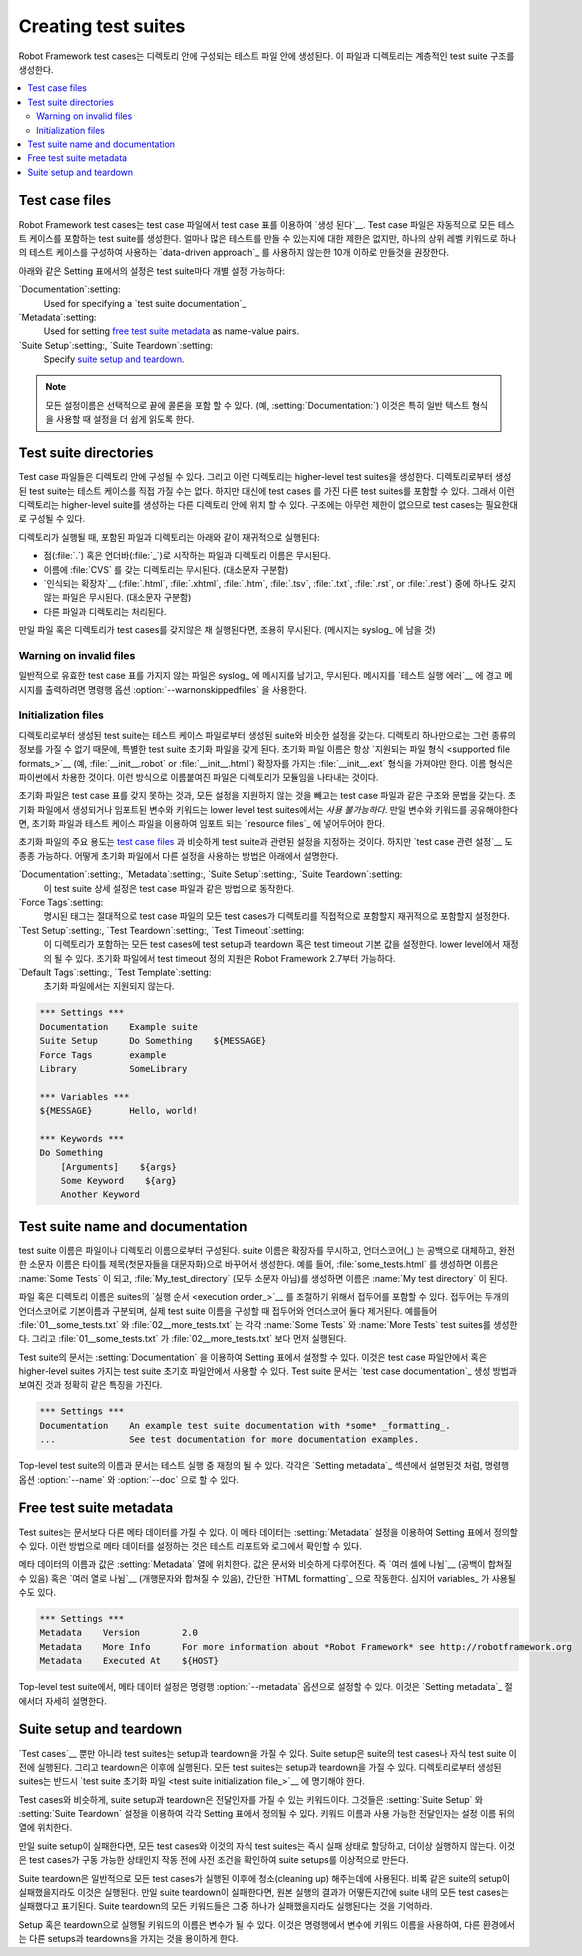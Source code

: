 Creating test suites
====================

..
   Robot Framework test cases are created in test case files, which can
   be organized into directories. These files and directories create a
   hierarchical test suite structure.

Robot Framework test cases는 디렉토리 안에 구성되는 테스트 파일 안에 생성된다.
이 파일과 디렉토리는 계층적인 test suite 구조를 생성한다.

.. contents::
   :depth: 2
   :local:

Test case files
---------------

..
   Robot Framework test cases `are created`__ using test case tables in
   test case files. Such a file automatically creates a test suite from
   all the test cases it contains. There is no upper limit for how many
   test cases there can be, but it is recommended to have less than ten,
   unless the `data-driven approach`_ is used, where one test case consists of
   only one high-level keyword.

Robot Framework test cases는 test case 파일에서 test case 표를
이용하여 `생성 된다`__. Test case 파일은 자동적으로 모든 테스트
케이스를 포함하는 test suite를 생성한다. 얼마나 많은 테스트를 만들 수
있는지에 대한 제한은 없지만, 하나의 상위 레벨 키워드로 하나의 테스트
케이스를 구성하여 사용하는 `data-driven approach`_ 를 사용하지 않는한
10개 이하로 만들것을 권장한다.

..
   The following settings in the Setting table can be used to customize the
   test suite:

아래와 같은 Setting 표에서의 설정은 test suite마다 개별 설정 가능하다:

`Documentation`:setting:
   Used for specifying a `test suite documentation`_
`Metadata`:setting:
   Used for setting `free test suite metadata`_ as name-value
   pairs.
`Suite Setup`:setting:, `Suite Teardown`:setting:
   Specify `suite setup and teardown`_.

..
   .. note:: All setting names can optionally include a colon at the end, for
	 example :setting:`Documentation:`. This can make reading the settings easier
	 especially when using the plain text format.

.. note:: 모든 설정이름은 선택적으로 끝에 콜론을 포함 할 수 있다. (예,
          :setting:`Documentation:`) 이것은 특히 일반 텍스트 형식을
          사용할 때 설정을 더 쉽게 읽도록 한다.
      
__ `Test case syntax`_

Test suite directories
----------------------

..
   Test case files can be organized into directories, and these
   directories create higher-level test suites. A test suite created from
   a directory cannot have any test cases directly, but it contains
   other test suites with test cases, instead. These directories can then be
   placed into other directories creating an even higher-level suite. There
   are no limits for the structure, so test cases can be organized
   as needed.

Test case 파일들은 디렉토리 안에 구성될 수 있다. 그리고 이런
디렉토리는 higher-level test suites을 생성한다. 디렉토리로부터 생성된
test suite는 테스트 케이스를 직접 가질 수는 없다. 하지만 대신에 test
cases 를 가진 다른 test suites를 포함할 수 있다. 그래서 이런
디렉토리는 higher-level suite를 생성하는 다른 디렉토리 안에 위치 할 수
있다. 구조에는 아무런 제한이 없으므로 test cases는 필요한대로 구성될
수 있다.

..
   When a test directory is executed, the files and directories it
   contains are processed recursively as follows:

디렉토리가 실행될 때, 포함된 파일과 디렉토리는 아래와 같이 재귀적으로 실행된다:

..
   - Files and directories with names starting with a dot (:file:`.`) or an
     underscore (:file:`_`) are ignored.
   - Directories with the name :file:`CVS` are ignored (case-sensitive).
   - Files not having one of the `recognized extensions`__ (:file:`.html`,
     :file:`.xhtml`, :file:`.htm`, :file:`.tsv`, :file:`.txt`, :file:`.rst`,
     or :file:`.rest`) are ignored (case-insensitive).
   - Other files and directories are processed.

- 점(:file:`.`) 혹은 언더바(:file:`_`)로 시작하는 파일과 디렉토리
  이름은 무시된다.
- 이름에 :file:`CVS` 를 갖는 디렉토리는 무시된다. (대소문자 구분함)
- `인식되는 확장자`__ (:file:`.html`, :file:`.xhtml`, :file:`.htm`,
  :file:`.tsv`, :file:`.txt`, :file:`.rst`, or :file:`.rest`) 중에
  하나도 갖지 않는 파일은 무시된다. (대소문자 구분함)
- 다른 파일과 디렉토리는 처리된다.

..
   If a file or directory that is processed does not contain any test
   cases, it is silently ignored (a message is written to the syslog_)
   and the processing continues.

만일 파일 혹은 디렉토리가 test cases를 갖지않은 채 실행된다면,
조용히 무시된다. (메시지는 syslog_ 에 남을 것)

__ `Supported file formats`_

Warning on invalid files
~~~~~~~~~~~~~~~~~~~~~~~~

..
   Normally files that do not have a valid test case table are silently ignored
   with a message written to the syslog_. It is possible to use a command line
   option :option:`--warnonskippedfiles`, which turns the message into a warning
   shown in `test execution errors`__.

일반적으로 유효한 test case 표를 가지지 않는 파일은 syslog_ 에
메시지를 남기고, 무시된다. 메시지를 `테스트 실행 에러`__ 에 경고
메시지를 출력하려면 명령행 옵션 :option:`--warnonskippedfiles` 을
사용한다.

__ `Errors and warnings during execution`_

Initialization files
~~~~~~~~~~~~~~~~~~~~

..
   A test suite created from a directory can have similar settings as a suite
   created from a test case file. Because a directory alone cannot have that
   kind of information, it must be placed into a special test suite initialization
   file. An initialization file name must always be of the format
   :file:`__init__.ext`, where the extension must be one of the `supported
   file formats`_ (for example, :file:`__init__.robot` or :file:`__init__.html`).
   The name format is borrowed from Python, where files named in this manner
   denote that a directory is a module.

디렉토리로부터 생성된 test suite는 테스트 케이스 파일로부터 생성된
suite와 비슷한 설정을 갖는다. 디렉토리 하나만으로는 그런 종류의 정보를
가질 수 없기 때문에, 특별한 test suite 초기화 파일을 갖게 된다. 초기화
파일 이름은 항상 `지원되는 파일 형식 <supported file formats_>`__ (예,
:file:`__init__.robot` or :file:`__init__.html`) 확장자를 가지는
:file:`__init__.ext` 형식을 가져야만 한다. 이름 형식은 파이썬에서
차용한 것이다. 이런 방식으로 이름붙여진 파일은 디렉토리가 모듈임을
나타내는 것이다.

..
   Initialization files have the same structure and syntax as test case files,
   except that they cannot have test case tables and not all settings are
   supported. Variables and keywords created or imported in initialization files
   *are not* available in the lower level test suites. If you need to share
   variables or keywords, you can put them into `resource files`_ that can be
   imported both by initialization and test case files.

초기화 파일은 test case 표를 갖지 못하는 것과, 모든 설정을 지원하지
않는 것을 빼고는 test case 파일과 같은 구조와 문법을 갖는다. 초기화
파일에서 생성되거나 임포트된 변수와 키워드는 lower level test
suites에서는 *사용 불가능하다*. 만일 변수와 키워드를 공유해야한다면,
초기화 파일과 테스트 케이스 파일을 이용하여 임포트 되는 `resource
files`_ 에 넣어두어야 한다.

..
   The main usage for initialization files is specifying test suite related
   settings similarly as in `test case files`_, but setting some `test case
   related settings`__ is also possible. How to use different settings in the
   initialization files is explained below.

초기화 파일의 주요 용도는 `test case files`_ 과 비슷하게 test suite과
관련된 설정을 지정하는 것이다. 하지만 `test case 관련 설정`__ 도 종종
가능하다. 어떻게 초기화 파일에서 다른 설정을 사용하는 방법은 아래에서
설명한다.

..
   `Documentation`:setting:, `Metadata`:setting:, `Suite Setup`:setting:, `Suite Teardown`:setting:
      These test suite specific settings work the same way as in test case files.
   `Force Tags`:setting:
      Specified tags are unconditionally set to all test cases in all test case files
      this directory contains directly or recursively.
   `Test Setup`:setting:, `Test Teardown`:setting:, `Test Timeout`:setting:
      Set the default value for test setup/teardown or test timeout to all test
      cases this directory contains. Can be overridden on lower level.
      Support for defining test timeout in initialization files was added in
      Robot Framework 2.7.
   `Default Tags`:setting:, `Test Template`:setting:
      Not supported in initialization files.

`Documentation`:setting:, `Metadata`:setting:, `Suite Setup`:setting:, `Suite Teardown`:setting:
   이 test suite 상세 설정은 test case 파일과 같은 방법으로
   동작한다.
   
`Force Tags`:setting:
   명시된 태그는 절대적으로 test case 파일의 모든 test cases가 
   디렉토리를 직접적으로 포함할지 재귀적으로 포함할지 설정한다.
   
`Test Setup`:setting:, `Test Teardown`:setting:, `Test Timeout`:setting:
   이 디렉토리가 포함하는 모든 test cases에 test setup과 teardown 혹은
   test timeout 기본 값을 설정한다. lower level에서 재정의 될 수 있다.
   초기화 파일에서 test timeout 정의 지원은 Robot Framework 2.7부터
   가능하다.
   
`Default Tags`:setting:, `Test Template`:setting:
   초기화 파일에서는 지원되지 않는다.

.. sourcecode:: robotframework

   *** Settings ***
   Documentation    Example suite
   Suite Setup      Do Something    ${MESSAGE}
   Force Tags       example
   Library          SomeLibrary

   *** Variables ***
   ${MESSAGE}       Hello, world!

   *** Keywords ***
   Do Something
       [Arguments]    ${args}
       Some Keyword    ${arg}
       Another Keyword

__ `Test case related settings in the Setting table`_

Test suite name and documentation
---------------------------------

..
   The test suite name is constructed from the file or directory name. The name
   is created so that the extension is ignored, possible underscores are
   replaced with spaces, and names fully in lower case are title cased. For
   example, :file:`some_tests.html` becomes :name:`Some Tests` and
   :file:`My_test_directory` becomes :name:`My test directory`.

test suite 이름은 파일이나 디렉토리 이름으로부터 구성된다. suite
이름은 확장자를 무시하고, 언더스코어(_) 는 공백으로 대체하고, 완전한
소문자 이름은 타이틀 제목(첫문자들을 대문자화)으로 바꾸어서 생성한다.
예를 들어, :file:`some_tests.html` 를 생성하면 이름은 :name:`Some
Tests` 이 되고, :file:`My_test_directory` (모두 소문자 아님)를
생성하면 이름은 :name:`My test directory` 이 된다.

..
   The file or directory name can contain a prefix to control the `execution
   order`_ of the suites. The prefix is separated from the base name by two
   underscores and, when constructing the actual test suite name, both
   the prefix and underscores are removed. For example files
   :file:`01__some_tests.txt` and :file:`02__more_tests.txt` create test
   suites :name:`Some Tests` and :name:`More Tests`, respectively, and
   the former is executed before the latter.

파일 혹은 디렉토리 이름은 suites의 `실행 순서 <execution order_>`__ 를
조절하기 위해서 접두어를 포함할 수 있다. 접두어는 두개의 언더스코어로
기본이름과 구분되며, 실제 test suite 이름을 구성할 때 접두어와
언더스코어 둘다 제거된다. 예를들어 :file:`01__some_tests.txt` 와
:file:`02__more_tests.txt` 는 각각 :name:`Some Tests` 와 :name:`More
Tests` test suites를 생성한다. 그리고 :file:`01__some_tests.txt` 가
:file:`02__more_tests.txt` 보다 먼저 실행된다.

..
   The documentation for a test suite is set using the :setting:`Documentation`
   setting in the Setting table. It can be used in test case files
   or, with higher-level suites, in test suite initialization files. Test
   suite documentation has exactly the same characteristics regarding to where
   it is shown and how it can be created as `test case
   documentation`_.

Test suite의 문서는 :setting:`Documentation` 을 이용하여 Setting
표에서 설정할 수 있다. 이것은 test case 파일안에서 혹은 higher-level
suites 가지는 test suite 초기호 파일안에서 사용할 수 있다. Test suite
문서는 `test case documentation`_ 생성 방법과 보여진 것과 정확히 같은
특징을 가진다.

.. sourcecode:: robotframework

   *** Settings ***
   Documentation    An example test suite documentation with *some* _formatting_.
   ...              See test documentation for more documentation examples.

..
   Both the name and documentation of the top-level test suite can be
   overridden in test execution. This can be done with the command line
   options :option:`--name` and :option:`--doc`, respectively, as
   explained in section `Setting metadata`_.

Top-level test suite의 이름과 문서는 테스트 실행 중 재정의 될 수 있다.
각각은 `Setting metadata`_ 섹션에서 설명된것 처럼, 명령행 옵션
:option:`--name` 와 :option:`--doc` 으로 할 수 있다.

Free test suite metadata
------------------------

..
   Test suites can also have other metadata than the documentation. This metadata
   is defined in the Setting table using the :setting:`Metadata` setting. Metadata
   set in this manner is shown in test reports and logs.

Test suites는 문서보다 다른 메타 데이터를 가질 수 있다. 이 메타
데이터는 :setting:`Metadata` 설정을 이용하여 Setting 표에서 정의할 수
있다. 이런 방법으로 메타 데이터를 설정하는 것은 테스트 리포트와
로그에서 확인할 수 있다.

..
   The name and value for the metadata are located in the columns following
   :setting:`Metadata`. The value is handled similarly as documentation, which means
   that it can be split `into several cells`__ (joined together with spaces)
   or `into several rows`__ (joined together with newlines),
   simple `HTML formatting`_ works and even variables_ can be used.

메타 데이터의 이름과 값은 :setting:`Metadata` 열에 위치한다. 값은
문서와 비슷하게 다루어진다. 즉 `여러 셀에 나뉨`__ (공백이 합쳐질 수
있음) 혹은 `여러 열로 나뉨`__ (개행문자와 합쳐질 수 있음), 간단한
`HTML formatting`_ 으로 작동한다. 심지어 variables_ 가 사용될 수도
있다.


__ `Dividing test data to several rows`_
__ `Newlines in test data`_

.. sourcecode:: robotframework

   *** Settings ***
   Metadata    Version        2.0
   Metadata    More Info      For more information about *Robot Framework* see http://robotframework.org
   Metadata    Executed At    ${HOST}

..
   For top-level test suites, it is possible to set metadata also with the
   :option:`--metadata` command line option. This is discussed in more
   detail in section `Setting metadata`_.

Top-level test suite에서, 메타 데이터 설정은 명령행
:option:`--metadata` 옵션으로 설정할 수 있다. 이것은 `Setting
metadata`_ 절에서더 자세히 설명한다.

Suite setup and teardown
------------------------

..
   Not only `test cases`__ but also test suites can have a setup and
   a teardown. A suite setup is executed before running any of the suite's
   test cases or child test suites, and a test teardown is executed after
   them. All test suites can have a setup and a teardown; with suites created
   from a directory they must be specified in a `test suite
   initialization file`_.

`Test cases`__ 뿐만 아니라 test suites는 setup과 teardown을 가질 수
있다. Suite setup은 suite의 test cases나 자식 test suite 이전에
실행된다. 그리고 teardown은 이후에 실행된다. 모든 test suites는
setup과 teardown을 가질 수 있다. 디렉토리로부터 생성된 suites는 반드시
`test suite 초기화 파일 <test suite initialization file_>`__ 에 명기해야
한다.

__ `Test setup and teardown`_

..
   Similarly as with test cases, a suite setup and teardown are keywords
   that may take arguments. They are defined in the Setting table with
   :setting:`Suite Setup` and :setting:`Suite Teardown` settings,
   respectively. Keyword names and possible arguments are located in
   the columns after the setting name.

Test cases와 비슷하게, suite setup과 teardown은 전달인자를 가질 수
있는 키워드이다. 그것들은 :setting:`Suite Setup` 와 :setting:`Suite
Teardown` 설정을 이용하여 각각 Setting 표에서 정의될 수 있다. 키워드
이름과 사용 가능한 전달인자는 설정 이름 뒤의 열에 위치한다.

..
   If a suite setup fails, all test cases in it and its child test suites
   are immediately assigned a fail status and they are not actually
   executed. This makes suite setups ideal for checking preconditions
   that must be met before running test cases is possible.

만일 suite setup이 실패한다면, 모든 test cases와 이것의 자식 test
suites는 즉시 실패 상태로 할당하고, 더이상 실행하지 않는다. 이것은
test cases가 구동 가능한 상태인지 작동 전에 사전 조건을 확인하여
suite setups를 이상적으로 만든다.

..
   A suite teardown is normally used for cleaning up after all the test
   cases have been executed. It is executed even if the setup of the same
   suite fails. If the suite teardown fails, all test cases in the
   suite are marked failed, regardless of their original execution status.
   Note that all the keywords in suite teardowns are executed even if one
   of them fails.

Suite teardown은 일반적으로 모든 test cases가 실행된 이후에
청소(cleaning up) 해주는데에 사용된다. 비록 같은 suite의 setup이
실패했을지라도 이것은 실행된다. 만일 suite teardown이 실패한다면, 원본
실행의 결과가 어떻든지간에 suite 내의 모든 test cases는 실패했다고
표기된다. Suite teardown의 모든 키워드들은 그중 하나가 실패했을지라도
실행된다는 것을 기억하라.

..
   The name of the keyword to be executed as a setup or a teardown can be
   a variable. This facilitates having different setups or teardowns
   in different environments by giving the keyword name as a variable
   from the command line.

Setup 혹은 teardown으로 실행될 키워드의 이름은 변수가 될 수 있다.
이것은 명령행에서 변수에 키워드 이름을 사용하여, 다른 환경에서는 다른
setups과 teardowns을 가지는 것을 용이하게 한다.
